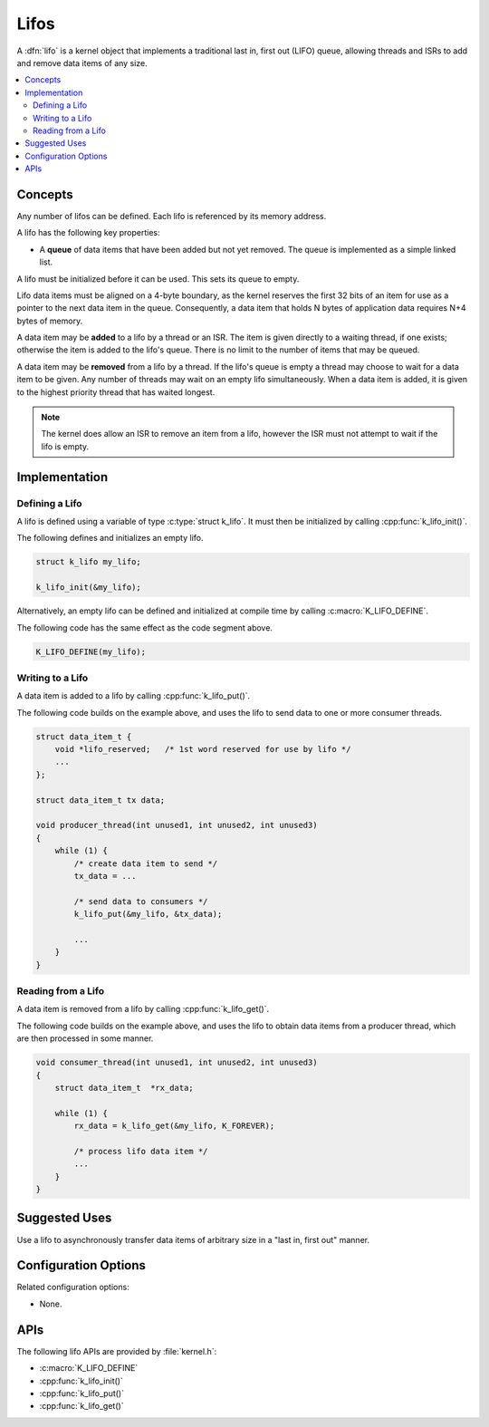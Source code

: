 .. _lifos_v2:

Lifos
#####

A :dfn:`lifo` is a kernel object that implements a traditional
last in, first out (LIFO) queue, allowing threads and ISRs
to add and remove data items of any size.

.. contents::
    :local:
    :depth: 2

Concepts
********

Any number of lifos can be defined. Each lifo is referenced
by its memory address.

A lifo has the following key properties:

* A **queue** of data items that have been added but not yet removed.
  The queue is implemented as a simple linked list.

A lifo must be initialized before it can be used. This sets its queue to empty.

Lifo data items must be aligned on a 4-byte boundary, as the kernel reserves
the first 32 bits of an item for use as a pointer to the next data item in
the queue. Consequently, a data item that holds N bytes of application data
requires N+4 bytes of memory.

A data item may be **added** to a lifo by a thread or an ISR.
The item is given directly to a waiting thread, if one exists;
otherwise the item is added to the lifo's queue.
There is no limit to the number of items that may be queued.

A data item may be **removed** from a lifo by a thread. If the lifo's queue
is empty a thread may choose to wait for a data item to be given.
Any number of threads may wait on an empty lifo simultaneously.
When a data item is added, it is given to the highest priority thread
that has waited longest.

.. note::
    The kernel does allow an ISR to remove an item from a lifo, however
    the ISR must not attempt to wait if the lifo is empty.

Implementation
**************

Defining a Lifo
===============

A lifo is defined using a variable of type :c:type:`struct k_lifo`.
It must then be initialized by calling :cpp:func:`k_lifo_init()`.

The following defines and initializes an empty lifo.

.. code-block:: c

    struct k_lifo my_lifo;

    k_lifo_init(&my_lifo);

Alternatively, an empty lifo can be defined and initialized at compile time
by calling :c:macro:`K_LIFO_DEFINE`.

The following code has the same effect as the code segment above.

.. code-block:: c

    K_LIFO_DEFINE(my_lifo);

Writing to a Lifo
=================

A data item is added to a lifo by calling :cpp:func:`k_lifo_put()`.

The following code builds on the example above, and uses the lifo
to send data to one or more consumer threads.

.. code-block:: c

    struct data_item_t {
        void *lifo_reserved;   /* 1st word reserved for use by lifo */
        ...
    };

    struct data_item_t tx data;

    void producer_thread(int unused1, int unused2, int unused3)
    {
        while (1) {
            /* create data item to send */
            tx_data = ...

            /* send data to consumers */
            k_lifo_put(&my_lifo, &tx_data);

            ...
        }
    }

Reading from a Lifo
===================

A data item is removed from a lifo by calling :cpp:func:`k_lifo_get()`.

The following code builds on the example above, and uses the lifo
to obtain data items from a producer thread,
which are then processed in some manner.

.. code-block:: c

    void consumer_thread(int unused1, int unused2, int unused3)
    {
        struct data_item_t  *rx_data;

        while (1) {
            rx_data = k_lifo_get(&my_lifo, K_FOREVER);

            /* process lifo data item */
            ...
        }
    }

Suggested Uses
**************

Use a lifo to asynchronously transfer data items of arbitrary size
in a "last in, first out" manner.

Configuration Options
*********************

Related configuration options:

* None.

APIs
****

The following lifo APIs are provided by :file:`kernel.h`:

* :c:macro:`K_LIFO_DEFINE`
* :cpp:func:`k_lifo_init()`
* :cpp:func:`k_lifo_put()`
* :cpp:func:`k_lifo_get()`
